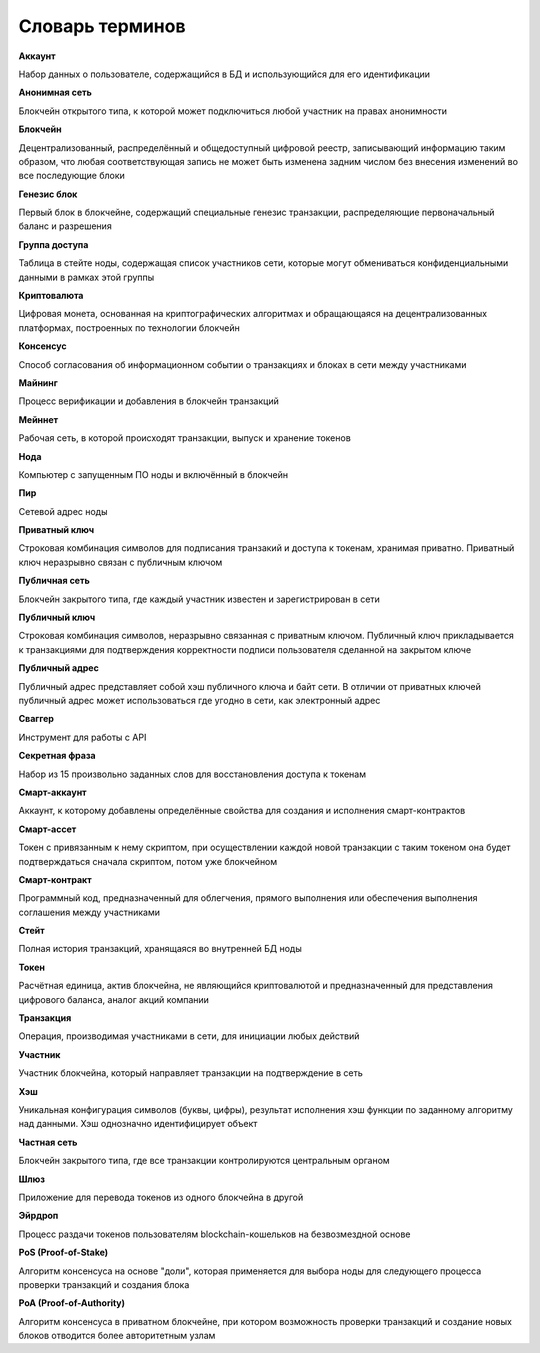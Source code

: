 
.. _glossary:

Словарь терминов
======================

**Аккаунт**

Набор данных о пользователе, содержащийся в БД и использующийся для его идентификации

**Анонимная сеть**

Блокчейн открытого типа, к которой может подключиться любой участник на правах анонимности

**Блокчейн**

Децентрализованный, распределённый и общедоступный цифровой реестр, записывающий информацию таким образом, что любая соответствующая запись не может быть изменена задним числом без внесения изменений во все последующие блоки

**Генезис блок**

Первый блок в блокчейне, содержащий специальные генезис транзакции, распределяющие первоначальный баланс и разрешения

**Группа доступа**

Таблица в стейте ноды, содержащая список участников сети, которые могут обмениваться конфиденциальными данными в рамках этой группы

**Криптовалюта**

Цифровая монета, основанная на криптографических алгоритмах и обращающаяся на децентрализованных платформах, построенных по технологии блокчейн

**Консенсус**

Способ согласования об информационном событии о транзакциях и блоках в сети между участниками

**Майнинг**

Процесс верификации и добавления в блокчейн транзакций

**Мейннет**

Рабочая сеть, в которой происходят транзакции, выпуск и хранение токенов

**Нода**

Компьютер с запущенным ПО ноды и включённый в блокчейн

**Пир**

Сетевой адрес ноды

**Приватный ключ**

Строковая комбинация символов для подписания транзакий и доступа к токенам, хранимая приватно. Приватный ключ неразрывно связан с публичным ключом

**Публичная сеть**

Блокчейн закрытого типа, где каждый участник известен и зарегистрирован в сети

**Публичный ключ**

Строковая комбинация символов, неразрывно связанная с приватным ключом. Публичный ключ прикладывается к транзакциями для подтверждения корректности подписи пользователя сделанной на закрытом ключе

**Публичный адрес**

Публичный адрес представляет собой хэш публичного ключа и байт сети. В отличии от приватных ключей публичный адрес может использоваться где угодно в сети, как электронный адрес

**Сваггер**

Инструмент для работы с API

**Секретная фраза**

Набор из 15 произвольно заданных слов для восстановления доступа к токенам

**Смарт-аккаунт**

Аккаунт, к которому добавлены определённые свойства для создания и исполнения смарт-контрактов

**Смарт-ассет**

Токен с привязанным к нему скриптом, при осуществлении каждой новой транзакции с таким токеном она будет подтверждаться сначала скриптом, потом уже блокчейном

**Смарт-контракт**

Программный код, предназначенный для облегчения, прямого выполнения или обеспечения выполнения соглашения между участниками

**Стейт**

Полная история транзакций, хранящаяся во внутренней БД ноды

**Токен**

Расчётная единица, актив блокчейна, не являющийся криптовалютой и предназначенный для представления цифрового баланса, аналог акций компании

**Транзакция**

Операция, производимая участниками в сети, для инициации любых действий

**Участник**

Участник блокчейна, который направляет транзакции на подтверждение в сеть

**Хэш**

Уникальная конфигурация символов (буквы, цифры), результат исполнения хэш функции по заданному алгоритму над данными. Хэш однозначно идентифицирует объект

**Частная сеть**

Блокчейн закрытого типа, где все транзакции контролируются центральным органом

**Шлюз**

Приложение для перевода токенов из одного блокчейна в другой

**Эйрдроп**

Процесс раздачи токенов пользователям blockchain-кошельков на безвозмездной основе

**PoS (Proof-of-Stake)**

Алгоритм консенсуса на основе "доли", которая применяется для выбора ноды для следующего процесса проверки транзакций и создания блока

**PoA (Proof-of-Authority)**

Алгоритм консенсуса в приватном блокчейне, при котором возможность проверки транзакций и создание новых блоков отводится более авторитетным узлам



